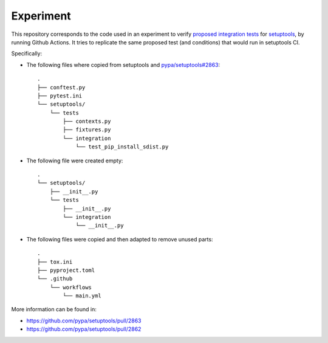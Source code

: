 Experiment
==========

This repository corresponds to the code used in an experiment to verify
`proposed integration tests`_ for setuptools_, by running Github Actions.
It tries to replicate the same proposed test (and conditions) that would run in
setuptools CI.

Specifically:

- The following files where copied from setuptools and `pypa/setuptools#2863`_::

    .
    ├── conftest.py
    ├── pytest.ini
    └── setuptools/
        └── tests
            ├── contexts.py
            ├── fixtures.py
            └── integration
                └── test_pip_install_sdist.py

- The following file were created empty::

    .
    └── setuptools/
        ├── __init__.py
        └── tests
            ├── __init__.py
            └── integration
                └── __init__.py

- The following files were copied and then adapted to remove unused parts::

    .
    ├── tox.ini
    ├── pyproject.toml
    └── .github
        └── workflows
            └── main.yml


More information can be found in:

- https://github.com/pypa/setuptools/pull/2863
- https://github.com/pypa/setuptools/pull/2862

.. _setuptools: https://setuptools.pypa.io/en/latest/userguide/declarative_config.html
.. _pypa/setuptools#2863: https://github.com/pypa/setuptools/pull/2863
.. _proposed integration tests: https://github.com/pypa/setuptools/pull/2862
